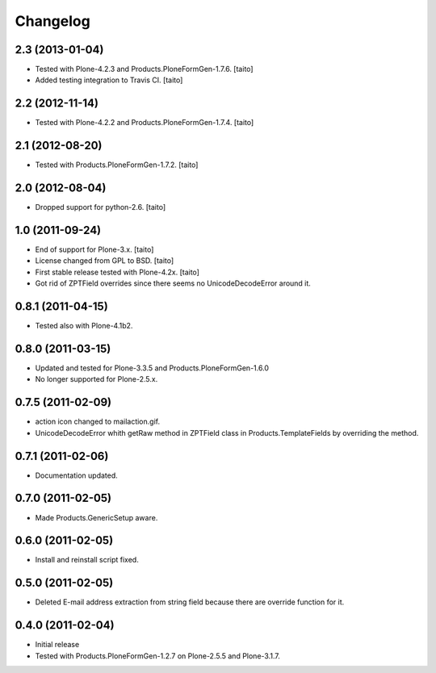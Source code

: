 Changelog
---------

2.3 (2013-01-04)
================

- Tested with Plone-4.2.3 and Products.PloneFormGen-1.7.6. [taito]
- Added testing integration to Travis CI. [taito]

2.2 (2012-11-14)
================

- Tested with Plone-4.2.2 and Products.PloneFormGen-1.7.4. [taito]

2.1 (2012-08-20)
================

- Tested with Products.PloneFormGen-1.7.2. [taito]

2.0 (2012-08-04)
================

- Dropped support for python-2.6. [taito]

1.0 (2011-09-24)
================
- End of support for Plone-3.x. [taito]
- License changed from GPL to BSD. [taito]
- First stable release tested with Plone-4.2x. [taito]
- Got rid of ZPTField overrides since there seems no UnicodeDecodeError around it.

0.8.1 (2011-04-15)
==================
- Tested also with Plone-4.1b2.

0.8.0 (2011-03-15)
==================
- Updated and tested for Plone-3.3.5 and Products.PloneFormGen-1.6.0
- No longer supported for Plone-2.5.x.

0.7.5 (2011-02-09)
==================
- action icon changed to mailaction.gif.
- UnicodeDecodeError whith getRaw method in ZPTField class in Products.TemplateFields by overriding the method.

0.7.1 (2011-02-06)
==================
- Documentation updated.

0.7.0 (2011-02-05)
==================
- Made Products.GenericSetup aware.

0.6.0 (2011-02-05)
==================
- Install and reinstall script fixed.

0.5.0 (2011-02-05)
==================
- Deleted E-mail address extraction from string field because there are override function for it.

0.4.0 (2011-02-04)
==================
- Initial release
- Tested with Products.PloneFormGen-1.2.7 on Plone-2.5.5 and Plone-3.1.7.

